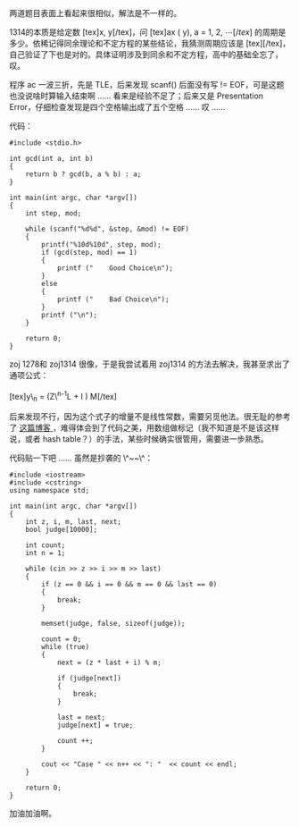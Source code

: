 两道题目表面上看起来很相似，解法是不一样的。

1314的本质是给定数 [tex]x, y[/tex]，问  [tex]ax (\bmod y), a = 1, 2, \cdots
[/tex] 的周期是多少。依稀记得同余理论和不定方程的某些结论，我猜测周期应该是 [tex]\frac{y}{gcd(x,
y)}[/tex]，自己验证了下也是对的。具体证明涉及到同余和不定方程，高中的基础全忘了，叹。

程序 ac 一波三折，先是 TLE，后来发现  scanf() 后面没有写 !=
EOF，可是这题也没说啥时算输入结束啊  ...... 看来是经验不足了；后来又是 Presentation
Error，仔细检查发现是四个空格输出成了五个空格  ...... 叹 ......

代码： 

#+BEGIN_SRC C++
    #include <stdio.h>

    int gcd(int a, int b)
    {
        return b ? gcd(b, a % b) : a;
    }
        
    int main(int argc, char *argv[])
    {
        int step, mod;

        while (scanf("%d%d", &step, &mod) != EOF)
        {
            printf("%10d%10d", step, mod);
            if (gcd(step, mod) == 1)
            {
                printf ("    Good Choice\n");
            }
            else
            {
                printf ("    Bad Choice\n");
            }
            printf ("\n");
        }
        
        return 0;
    }
#+END_SRC

zoj
1278和 zoj1314 很像，于是我尝试着用 zoj1314 的方法去解决，我甚至求出了通项公式：\\
\\
[tex]y\_n = (Z\^{n-1}L + \frac{Z\^{n-1} - 1}{Z - 1}I )\bmod M[/tex]

后来发现不行，因为这个式子的增量不是线性常数，需要另觅他法。很无耻的参考了  [[http://www.cppblog.com/superman/archive/2008/05/14/49856.html][ 这篇博客 ]]，难得体会到了代码之美，用数组做标记（我不知道是不是该这样说，或者 hash
table？）的手法，某些时候确实很管用，需要进一步熟悉。

代码贴一下吧  ...... 虽然是抄袭的 \^~~\^：

#+BEGIN_SRC C++
    #include <iostream>
    #include <cstring>
    using namespace std;

    int main(int argc, char *argv[])
    {
        int z, i, m, last, next;
        bool judge[10000];

        int count;
        int n = 1;

        while (cin >> z >> i >> m >> last)
        {
            if (z == 0 && i == 0 && m == 0 && last == 0)
            {
                break;
            }

            memset(judge, false, sizeof(judge));

            count = 0;
            while (true)
            {
                next = (z * last + i) % m;

                if (judge[next])
                {
                    break;
                }

                last = next;
                judge[next] = true;

                count ++;
            }

            cout << "Case " << n++ << ": "  << count << endl;
        }
        
        return 0;
    }
#+END_SRC

加油加油啊。
